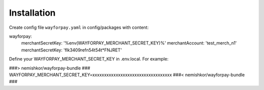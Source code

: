 Installation
============

Create config file ``wayforpay.yaml`` in config/packages with content:

wayforpay:
   merchantSecretKey: '%env(WAYFORPAY_MERCHANT_SECRET_KEY)%'
   merchantAccount: 'test_merch_n1'
   merchantSecretKey: 'flk3409refn54t54t*FNJRET'

Define your WAYFORPAY_MERCHANT_SECRET_KEY in .env.local. For example:

###> nemishkor/wayforpay-bundle ###
WAYFORPAY_MERCHANT_SECRET_KEY=xxxxxxxxxxxxxxxxxxxxxxxxxxxxxxxxxx
###< nemishkor/wayforpay-bundle ###
